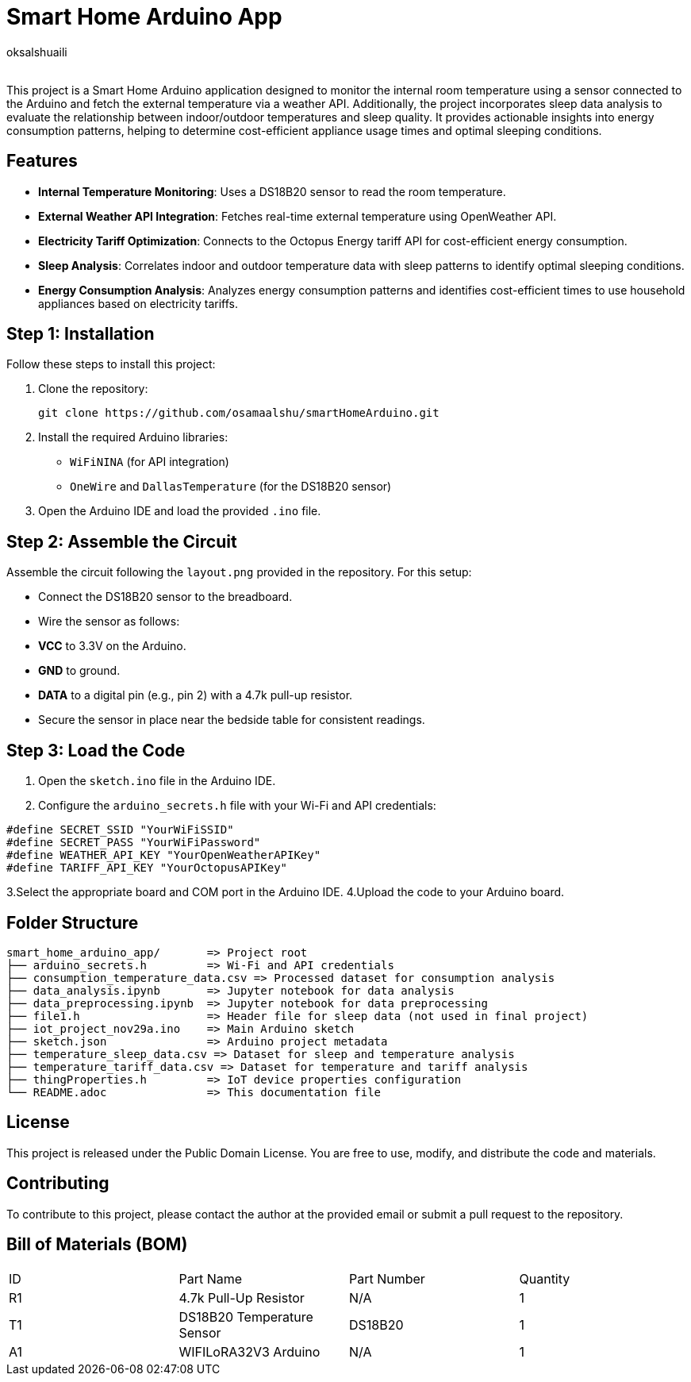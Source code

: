 :Author: oksalshuaili
:Email: 
:Date: 29/11/2024
:Revision: 1.0
:License: Public Domain

= Smart Home Arduino App

This project is a Smart Home Arduino application designed to monitor the internal room temperature using a sensor connected to the Arduino and fetch the external temperature via a weather API. Additionally, the project incorporates sleep data analysis to evaluate the relationship between indoor/outdoor temperatures and sleep quality. It provides actionable insights into energy consumption patterns, helping to determine cost-efficient appliance usage times and optimal sleeping conditions.

== Features

- **Internal Temperature Monitoring**: Uses a DS18B20 sensor to read the room temperature.
- **External Weather API Integration**: Fetches real-time external temperature using OpenWeather API.
- **Electricity Tariff Optimization**: Connects to the Octopus Energy tariff API for cost-efficient energy consumption.
- **Sleep Analysis**: Correlates indoor and outdoor temperature data with sleep patterns to identify optimal sleeping conditions.
- **Energy Consumption Analysis**: Analyzes energy consumption patterns and identifies cost-efficient times to use household appliances based on electricity tariffs.

== Step 1: Installation

Follow these steps to install this project:

. Clone the repository:
+
[source]
----
git clone https://github.com/osamaalshu/smartHomeArduino.git
----

. Install the required Arduino libraries:
+
- `WiFiNINA` (for API integration)
- `OneWire` and `DallasTemperature` (for the DS18B20 sensor)

. Open the Arduino IDE and load the provided `.ino` file.

== Step 2: Assemble the Circuit

Assemble the circuit following the `layout.png` provided in the repository. For this setup:

- Connect the DS18B20 sensor to the breadboard.
- Wire the sensor as follows:
- **VCC** to 3.3V on the Arduino.
- **GND** to ground.
- **DATA** to a digital pin (e.g., pin 2) with a 4.7k pull-up resistor.
- Secure the sensor in place near the bedside table for consistent readings.

== Step 3: Load the Code

1. Open the `sketch.ino` file in the Arduino IDE.
2. Configure the `arduino_secrets.h` file with your Wi-Fi and API credentials:
```cpp
#define SECRET_SSID "YourWiFiSSID"
#define SECRET_PASS "YourWiFiPassword"
#define WEATHER_API_KEY "YourOpenWeatherAPIKey"
#define TARIFF_API_KEY "YourOctopusAPIKey"
```
3.Select the appropriate board and COM port in the Arduino IDE.
4.Upload the code to your Arduino board.

== Folder Structure

[literal]
----
smart_home_arduino_app/       => Project root
├── arduino_secrets.h         => Wi-Fi and API credentials
├── consumption_temperature_data.csv => Processed dataset for consumption analysis
├── data_analysis.ipynb       => Jupyter notebook for data analysis
├── data_preprocessing.ipynb  => Jupyter notebook for data preprocessing
├── file1.h                   => Header file for sleep data (not used in final project)
├── iot_project_nov29a.ino    => Main Arduino sketch
├── sketch.json               => Arduino project metadata
├── temperature_sleep_data.csv => Dataset for sleep and temperature analysis
├── temperature_tariff_data.csv => Dataset for temperature and tariff analysis
├── thingProperties.h         => IoT device properties configuration
└── README.adoc               => This documentation file
----

== License

This project is released under the Public Domain License. You are free to use, modify, and distribute the code and materials.

== Contributing

To contribute to this project, please contact the author at the provided email or submit a pull request to the repository.

== Bill of Materials (BOM)

|===
| ID | Part Name            | Part Number   | Quantity
| R1 | 4.7k Pull-Up Resistor | N/A          | 1
| T1 | DS18B20 Temperature Sensor | DS18B20 | 1
| A1 | WIFILoRA32V3 Arduino  | N/A          | 1
|===

